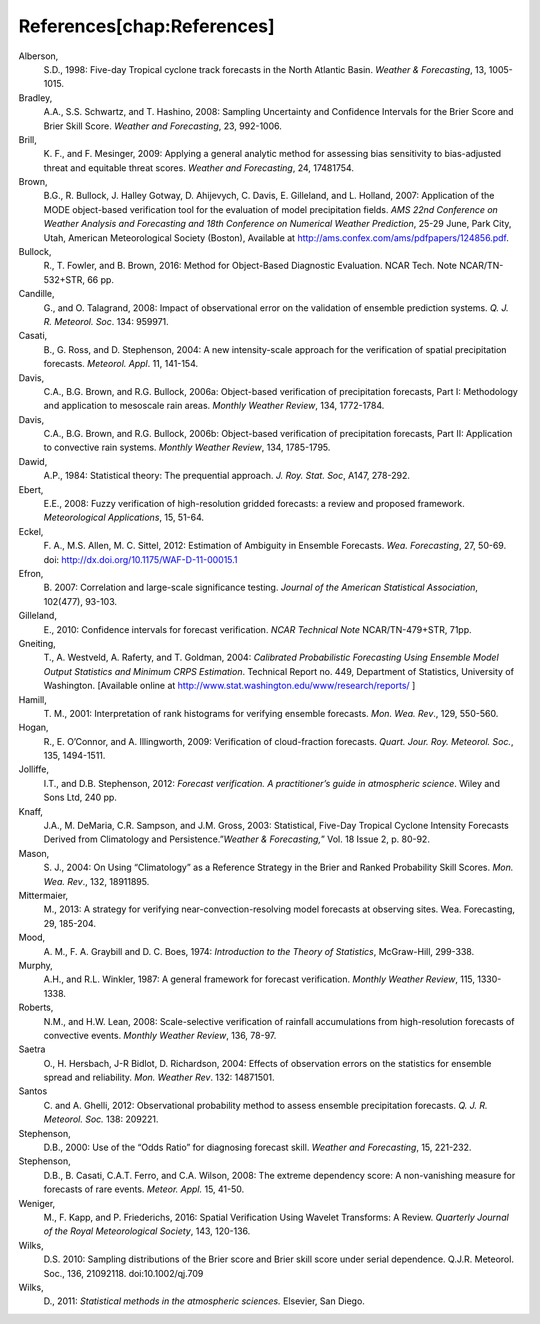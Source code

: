 References[chap:References]
===========================

Alberson,
   S.D., 1998: Five-day Tropical cyclone track forecasts in the North
   Atlantic Basin. *Weather & Forecasting*, 13, 1005-1015.

Bradley,
   A.A., S.S. Schwartz, and T. Hashino, 2008: Sampling Uncertainty and
   Confidence Intervals for the Brier Score and Brier Skill Score.
   *Weather and Forecasting*, 23, 992-1006.

Brill,
   K. F., and F. Mesinger, 2009: Applying a general analytic method for
   assessing bias sensitivity to bias-adjusted threat and equitable
   threat scores. *Weather and Forecasting*, 24, 17481754.

Brown,
   B.G., R. Bullock, J. Halley Gotway, D. Ahijevych, C. Davis, E.
   Gilleland, and L. Holland, 2007: Application of the MODE object-based
   verification tool for the evaluation of model precipitation fields.
   *AMS 22nd Conference on Weather Analysis and Forecasting and 18th
   Conference on Numerical Weather Prediction*, 25-29 June, Park City,
   Utah, American Meteorological Society (Boston), Available at
   http://ams.confex.com/ams/pdfpapers/124856.pdf.

Bullock,
   R., T. Fowler, and B. Brown, 2016: Method for Object-Based Diagnostic
   Evaluation. NCAR Tech. Note NCAR/TN-532+STR, 66 pp.

Candille,
   G., and O. Talagrand, 2008: Impact of observational error on the
   validation of ensemble prediction systems. *Q. J. R. Meteorol. Soc*.
   134: 959971.

Casati,
   B., G. Ross, and D. Stephenson, 2004: A new intensity-scale approach
   for the verification of spatial precipitation forecasts. *Meteorol.
   Appl*. 11, 141-154.

Davis,
   C.A., B.G. Brown, and R.G. Bullock, 2006a: Object-based verification
   of precipitation forecasts, Part I: Methodology and application to
   mesoscale rain areas. *Monthly Weather Review*, 134, 1772-1784.

Davis,
   C.A., B.G. Brown, and R.G. Bullock, 2006b: Object-based verification
   of precipitation forecasts, Part II: Application to convective rain
   systems. *Monthly Weather Review*, 134, 1785-1795.

Dawid,
   A.P., 1984: Statistical theory: The prequential approach. *J. Roy.
   Stat. Soc*, A147, 278-292.

Ebert,
   E.E., 2008: Fuzzy verification of high-resolution gridded forecasts:
   a review and proposed framework. *Meteorological Applications*, 15,
   51-64.

Eckel,
   F. A., M.S. Allen, M. C. Sittel, 2012: Estimation of Ambiguity in
   Ensemble Forecasts. *Wea. Forecasting*, 27, 50-69. doi:
   http://dx.doi.org/10.1175/WAF-D-11-00015.1

Efron,
   B. 2007: Correlation and large-scale significance testing. *Journal
   of the American Statistical Association*, 102(477), 93-103.

Gilleland,
   E., 2010: Confidence intervals for forecast verification. *NCAR
   Technical Note* NCAR/TN-479+STR, 71pp.

Gneiting,
   T., A. Westveld, A. Raferty, and T. Goldman, 2004: *Calibrated
   Probabilistic Forecasting Using Ensemble Model Output Statistics and
   Minimum CRPS Estimation*. Technical Report no. 449, Department of
   Statistics, University of Washington. [Available online at
   http://www.stat.washington.edu/www/research/reports/ ]

Hamill,
   T. M., 2001: Interpretation of rank histograms for verifying ensemble
   forecasts. *Mon. Wea. Rev*., 129, 550-560.

Hogan,
   R., E. O’Connor, and A. Illingworth, 2009: Verification of
   cloud-fraction forecasts. *Quart. Jour. Roy. Meteorol. Soc.*, 135,
   1494-1511.

Jolliffe,
   I.T., and D.B. Stephenson, 2012: *Forecast verification. A
   practitioner’s guide in atmospheric science*. Wiley and Sons Ltd, 240
   pp.

Knaff,
   J.A., M. DeMaria, C.R. Sampson, and J.M. Gross, 2003: Statistical,
   Five-Day Tropical Cyclone Intensity Forecasts Derived from
   Climatology and Persistence.”\ *Weather & Forecasting,*\ ” Vol. 18
   Issue 2, p. 80-92.

Mason,
   S. J., 2004: On Using “Climatology” as a Reference Strategy in the
   Brier and Ranked Probability Skill Scores. *Mon. Wea. Rev*., 132,
   18911895.

Mittermaier,
   M., 2013: A strategy for verifying near-convection-resolving model
   forecasts at observing sites. Wea. Forecasting, 29, 185-204.

Mood,
   A. M., F. A. Graybill and D. C. Boes, 1974: *Introduction to the
   Theory of Statistics*, McGraw-Hill, 299-338.

Murphy,
   A.H., and R.L. Winkler, 1987: A general framework for forecast
   verification. *Monthly Weather Review*, 115, 1330-1338.

Roberts,
   N.M., and H.W. Lean, 2008: Scale-selective verification of rainfall
   accumulations from high-resolution forecasts of convective events.
   *Monthly Weather Review*, 136, 78-97.

Saetra
   O., H. Hersbach, J-R Bidlot, D. Richardson, 2004: Effects of
   observation errors on the statistics for ensemble spread and
   reliability. *Mon. Weather Rev*. 132: 14871501.

Santos
   C. and A. Ghelli, 2012: Observational probability method to assess
   ensemble precipitation forecasts. *Q. J. R. Meteorol. Soc.* 138:
   209221.

Stephenson,
   D.B., 2000: Use of the “Odds Ratio” for diagnosing forecast skill.
   *Weather and Forecasting*, 15, 221-232.

Stephenson,
   D.B., B. Casati, C.A.T. Ferro, and C.A. Wilson, 2008: The extreme
   dependency score: A non-vanishing measure for forecasts of rare
   events. *Meteor. Appl.* 15, 41-50.

Weniger,
   M., F. Kapp, and P. Friederichs, 2016: Spatial Verification Using
   Wavelet Transforms: A Review. *Quarterly Journal of the Royal
   Meteorological Society*, 143, 120-136.

Wilks,
   D.S. 2010: Sampling distributions of the Brier score and Brier skill
   score under serial dependence. Q.J.R. Meteorol. Soc., 136, 21092118.
   doi:10.1002/qj.709

Wilks,
   D., 2011: *Statistical methods in the atmospheric sciences.*
   Elsevier, San Diego.
